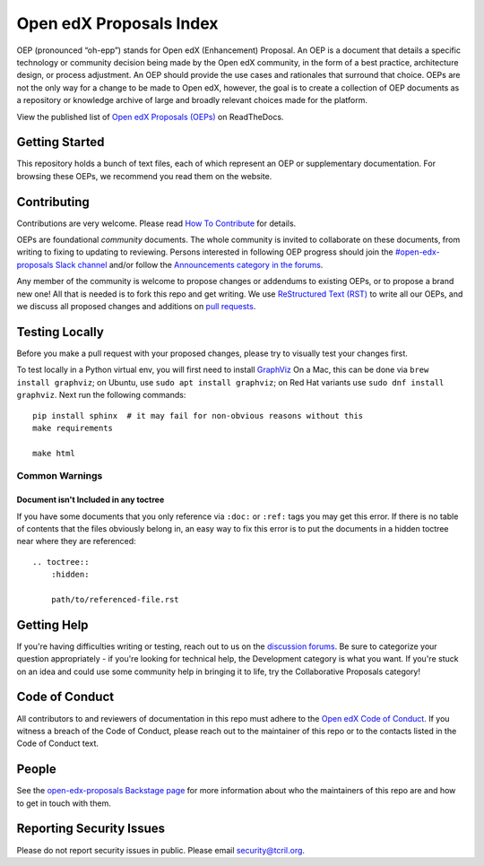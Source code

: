 Open edX Proposals Index
########################

|license-badge| |doc-badge| |status-badge| |contributors-badge|

OEP (pronounced “oh-epp”) stands for Open edX (Enhancement) Proposal. An OEP is
a document that details a specific technology or community decision being made by
the Open edX community, in the form of a best practice, architecture design, or
process adjustment. An OEP should provide the use cases and rationales that surround
that choice. OEPs are not the only way for a change to be made to Open edX, however,
the goal is to create a collection of OEP documents as a repository or knowledge
archive of large and broadly relevant choices made for the platform.

View the published list of `Open edX Proposals (OEPs)`_ on ReadTheDocs.

.. _Open edX Proposals (OEPs): https://open-edx-proposals.readthedocs.io

Getting Started
***************

This repository holds a bunch of text files, each of which represent an OEP or
supplementary documentation. For browsing these OEPs, we recommend you read them
on the website.

Contributing
************

Contributions are very welcome.
Please read `How To Contribute <https://openedx.org/r/how-to-contribute>`_ for details.

OEPs are foundational *community* documents. The whole community is invited to collaborate
on these documents, from writing to fixing to updating to reviewing. Persons interested
in following OEP progress should join the `#open-edx-proposals Slack channel`_ and/or
follow the `Announcements category in the forums`_.

Any member of the community is welcome to propose changes or addendums to existing
OEPs, or to propose a brand new one! All that is needed is to fork this repo and
get writing. We use `ReStructured Text (RST)`_ to write all our OEPs, and we discuss
all proposed changes and additions on `pull requests`_.

.. _#open-edx-proposals Slack channel: https://openedx.slack.com/archives/C1L370YTZ
.. _Announcements category in the forums: https://discuss.openedx.org/c/announcements/17
.. _ReStructured Text (RST): https://www.sphinx-doc.org/en/master/usage/restructuredtext/basics.html
.. _pull requests: https://docs.openedx.org/en/latest/developers/quickstarts/first_openedx_pr.html



Testing Locally
***************

Before you make a pull request with your proposed changes, please try to visually test your changes first.

To test locally in a Python virtual env, you will first need to install `GraphViz <http://graphviz.org/>`_
On a Mac, this can be done via ``brew install graphviz``; on Ubuntu, use ``sudo apt install graphviz``; on Red Hat variants use ``sudo dnf install graphviz``.
Next run the following commands::

  pip install sphinx  # it may fail for non-obvious reasons without this
  make requirements

  make html

Common Warnings
===============

Document isn't Included in any toctree
--------------------------------------

If you have some documents that you only reference via ``:doc:`` or ``:ref:`` tags you may get this error.
If there is no table of contents that the files obviously belong in, an easy way to fix this error is to put the
documents in a hidden toctree near where they are referenced::

    .. toctree::
        :hidden:

        path/to/referenced-file.rst

Getting Help
************

If you're having difficulties writing or testing, reach out to us on the
`discussion forums`_. Be sure to categorize your question appropriately -
if you're looking for technical help, the Development category is what you
want. If you're stuck on an idea and could use some community help in
bringing it to life, try the Collaborative Proposals category!

.. _discussion forums: https://discuss.openedx.org/

Code of Conduct
***************

All contributors to and reviewers of documentation in this repo must adhere
to the `Open edX Code of Conduct`_. If you witness a breach of the Code of
Conduct, please reach out to the maintainer of this repo or to the contacts
listed in the Code of Conduct text.

.. _Open edX Code of Conduct: https://openedx.org/code-of-conduct/

People
******

See the `open-edx-proposals Backstage page`_ for more information about who the
maintainers of this repo are and how to get in touch with them.

.. _open-edx-proposals Backstage page: https://backstage.openedx.org/catalog?filters%5Bkind%5D=component&filters%5Buser%5D=all

Reporting Security Issues
*************************

Please do not report security issues in public. Please email security@tcril.org.


.. |license-badge| image:: https://img.shields.io/github/license/openedx/open-edx-proposals.svg
    :target: https://github.com/openedx/open-edx-proposals/blob/main/LICENSE.txt
    :alt: License

.. |doc-badge| image:: https://readthedocs.org/projects/open-edx-proposals/badge/?version=latest
    :target: https://open-edx-proposals.readthedocs.io/en/latest/
    :alt: Documentation

.. |status-badge| image:: https://img.shields.io/badge/Status-Maintained-brightgreen

.. |contributors-badge| image:: https://img.shields.io/github/contributors/openedx/open-edx-proposals.svg
